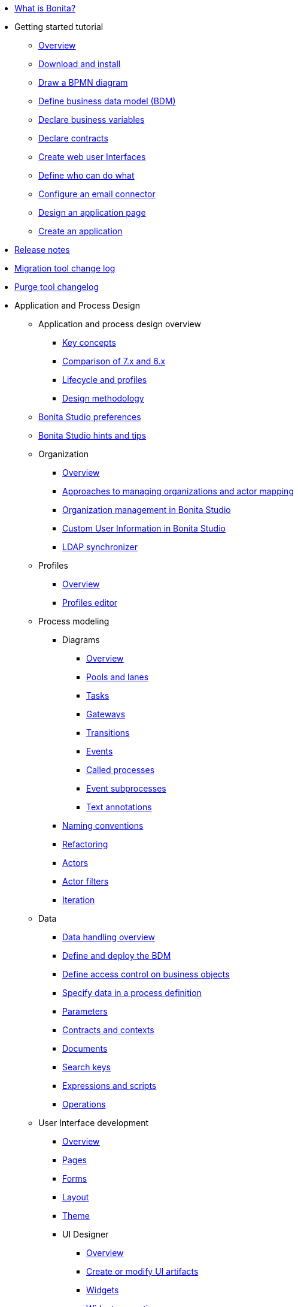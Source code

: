 * xref:what-is-bonita.adoc[What is Bonita?]
* Getting started tutorial
 ** xref:tutorial-overview.adoc[Overview]
 ** xref:bonita-studio-download-installation.adoc[Download and install]
 ** xref:draw-bpmn-diagram.adoc[Draw a BPMN diagram]
 ** xref:define-business-data-model.adoc[Define business data model (BDM)]
 ** xref:declare-business-variables.adoc[Declare business variables]
 ** xref:declare-contracts.adoc[Declare contracts]
 ** xref:create-web-user-interfaces.adoc[Create web user Interfaces]
 ** xref:define-who-can-do-what.adoc[Define who can do what]
 ** xref:configure-email-connector.adoc[Configure an email connector]
 ** xref:design-application-page.adoc[Design an application page]
 ** xref:create-application.adoc[Create an application]
* xref:release-notes.adoc[Release notes]
* xref:migration-tool.adoc[Migration tool change log]
* xref:purge-tool-changelog.adoc[Purge tool changelog]
* Application and Process Design
 ** Application and process design overview
  *** xref:key-concepts.adoc[Key concepts]
  *** xref:comparison-of-7-x-and-6-x.adoc[Comparison of 7.x and 6.x]
  *** xref:lifecycle-and-profiles.adoc[Lifecycle and profiles]
  *** xref:design-methodology.adoc[Design methodology]
 ** xref:bonita-bpm-studio-preferences.adoc[Bonita Studio preferences]
 ** xref:bonita-bpm-studio-hints-and-tips.adoc[Bonita Studio hints and tips]
 ** Organization
  *** xref:organization-overview.adoc[Overview]
  *** xref:approaches-to-managing-organizations-and-actor-mapping.adoc[Approaches to managing organizations and actor mapping]
  *** xref:organization-management-in-bonita-bpm-studio.adoc[Organization management in Bonita Studio]
  *** xref:custom-user-information-in-bonita-bpm-studio.adoc[Custom User Information in Bonita Studio]
  *** xref:ldap-synchronizer.adoc[LDAP synchronizer]
 ** Profiles
  *** xref:profiles-overview.adoc[Overview]
  *** xref:profileCreation.adoc[Profiles editor]
 ** Process modeling
  *** Diagrams
   **** xref:diagram-overview.adoc[Overview]
   **** xref:pools-and-lanes.adoc[Pools and lanes]
   **** xref:diagram-tasks.adoc[Tasks]
   **** xref:gateways.adoc[Gateways]
   **** xref:transitions.adoc[Transitions]
   **** xref:events.adoc[Events]
   **** xref:called-processes.adoc[Called processes]
   **** xref:event-subprocesses.adoc[Event subprocesses]
   **** xref:text-annotations.adoc[Text annotations]
  *** xref:naming-conventions.adoc[Naming conventions]
  *** xref:refactoring.adoc[Refactoring]
  *** xref:actors.adoc[Actors]
  *** xref:actor-filtering.adoc[Actor filters]
  *** xref:iteration.adoc[Iteration]
 ** Data
  *** xref:data-handling-overview.adoc[Data handling overview]
  *** xref:define-and-deploy-the-bdm.adoc[Define and deploy the BDM]
  *** xref:bdm-access-control.adoc[Define access control on business objects]
  *** xref:specify-data-in-a-process-definition.adoc[Specify data in a process definition]
  *** xref:parameters.adoc[Parameters]
  *** xref:contracts-and-contexts.adoc[Contracts and contexts]
  *** xref:documents.adoc[Documents]
  *** xref:define-a-search-index.adoc[Search keys]
  *** xref:expressions-and-scripts.adoc[Expressions and scripts]
  *** xref:operations.adoc[Operations]
 ** User Interface development
  *** xref:page-and-form-development-overview.adoc[Overview]
  *** xref:pages-development.adoc[Pages]
  *** xref:forms-development.adoc[Forms]
  *** xref:layout-development.adoc[Layout]
  *** xref:theme-development.adoc[Theme]
  *** UI Designer
   **** xref:ui-designer-overview.adoc[Overview]
   **** xref:create-or-modify-a-page.adoc[Create or modify UI artifacts]
   **** xref:widgets.adoc[Widgets]
   **** xref:widget-properties.adoc[Widget properties]
   **** Widget use examples
    ***** xref:repeat-a-container-for-a-collection-of-data.adoc[Repeat a container for a collection of data]
   **** xref:fragments.adoc[Fragments]
   **** xref:custom-widgets.adoc[Custom widgets]
   **** xref:data-management.adoc[Data management]
   **** xref:variables.adoc[Variables]
   **** xref:appearance.adoc[Appearance]
   **** xref:assets.adoc[Assets]
   **** xref:multi-language-pages.adoc[Multi-language pages]
   **** xref:migrate-a-form-from-6-x.adoc[Migrate a form from 6.x]
  *** xref:cache-configuration-and-policy.adoc[Cache configuration and policy]
 ** xref:applicationCreation.adoc[Application descriptor]
 ** Connectivity
  *** xref:connectivity-overview.adoc[Overview]
  *** xref:alfresco.adoc[Alfresco]
  *** xref:cmis.adoc[CMIS]
  *** Database
   **** xref:list-of-database-connectors.adoc[List of database connectors]
   **** xref:database-connector-configuration.adoc[Database connector configuration]
   **** xref:graphical-query-builder.adoc[Graphical query builder]
   **** xref:initialize-a-variable-from-a-database-without-scripting-or-java-code.adoc[Initialize a variable from a database without scripting or Java code]
  *** xref:insert-data-in-a-docx-odt-template.adoc[Insert data in a .docx/.odt template]
  *** xref:google-calendar.adoc[Google Calendar]
  *** xref:ldap.adoc[LDAP]
  *** xref:messaging.adoc[Messaging]
  *** xref:generate-pdf-from-an-office-document.adoc[Generate PDF from an Office document]
  *** xref:salesforce.adoc[Salesforce]
  *** xref:sap-jco-3.adoc[SAP JCo 3]
  *** xref:script.adoc[Script]
  *** xref:twitter.adoc[Twitter]
  *** xref:uipath.adoc[UiPath]
  *** Web service
   **** xref:web-service-connector-overview.adoc[Web service connector overview]
   **** xref:web-service-tutorial.adoc[Web service connector tutorial]
 ** Reporting
  *** xref:reporting-overview.adoc[Overview]
  *** xref:set-up-a-reporting-database.adoc[Set up a reporting database]
  *** xref:set-up-kpis.adoc[Set up KPIs]
  *** xref:create-a-report.adoc[Create a report]
 ** xref:import-and-export-a-process.adoc[Import and export a process]
 ** Process configuration
  *** xref:process-configuration-overview.adoc[Overview]
  *** xref:environments.adoc[Environments]
  *** xref:configuring-a-process.adoc[Configure a process]
  *** xref:manage-jar-files.adoc[Manage JAR files]
  *** xref:managing-dependencies.adoc[Manage dependencies]
 ** Process testing
  *** xref:process-testing-overview.adoc[Overview]
  *** xref:configure-a-test-organization.adoc[Configure a test organization]
  *** xref:run-a-process-from-bonita-bpm-studio-for-testing.adoc[Run a process from Bonita Studio for testing]
  *** xref:log-files.adoc[Log files]
 ** xref:project_deploy_in_dev_suite.adoc[Project deployment in Bonita Development Suite]
 ** xref:build-a-process-for-deployment.adoc[Build a process for deployment]
* Installation
 ** xref:bonita-bpm-installation-overview.adoc[Overview]
 ** xref:bonita-bpm-studio-installation.adoc[Bonita Studio installation]
 ** Basic Bonita Platform installation
  *** xref:hardware-and-software-requirements.adoc[Hardware and software requirements]
  *** xref:tomcat-bundle.adoc[Tomcat bundle]
  *** xref:custom-deployment.adoc[Custom Deployment into existing Tomcat installation]
  *** xref:convert-wildfly-into-tomcat.adoc[Convert a WildFly into a Tomcat installation]
  *** xref:BonitaBPM_platform_setup.adoc[Platform configuration]
  *** xref:database-configuration.adoc[Database creation and customization to work with Bonita]
  *** xref:first-steps-after-setup.adoc[First steps after setup]
  *** xref:licenses.adoc[Licenses]
 ** xref:bonita-docker-installation.adoc[Bonita docker installation]
 ** Advanced Bonita Platform installation
  *** Security and authentication
   **** xref:user-authentication-overview.adoc[User authentication overview]
   **** xref:active-directory-or-ldap-authentication.adoc[Active Directory or LDAP authentication]
   **** xref:single-sign-on-with-cas.adoc[Single sign-on with CAS]
   **** xref:single-sign-on-with-saml.adoc[Single sign-on with SAML]
   **** xref:single-sign-on-with-kerberos.adoc[Single sign-on with Kerberos]
   **** xref:enforce-password-policy.adoc[Enforce password policy]
   **** xref:rest-api-authorization.adoc[REST API authorization]
   **** xref:csrf-security.adoc[CSRF security]
   **** xref:enable-cors-in-tomcat-bundle.adoc[Enable CORS in Tomcat bundle]
   **** xref:ssl.adoc[SSL]
   **** xref:tenant_admin_credentials.adoc[Tenant administrator credentials]
   **** xref:guest-user.adoc[Guest user access]
  *** xref:set-log-and-archive-levels.adoc[Set log and archive levels]
  *** xref:configurable-archive.adoc[Configurable Archive]
  *** Performance
   **** xref:performance-tuning.adoc[Performance tuning]
   **** xref:performance-troubleshooting.adoc[Performance troubleshooting]
   **** xref:purge-tool.adoc[Purging unnecessary archive data]
  *** xref:use-gzip-compression.adoc[Use gzip compression]
  *** xref:reverse-proxy-configuration.adoc[Set Bonita behind a reverse-proxy]
  *** Bonita in a cluster
   **** xref:overview-of-bonita-bpm-in-a-cluster.adoc[Overview of Bonita in a cluster]
   **** xref:install-a-bonita-bpm-cluster.adoc[Install a Bonita cluster]
  *** xref:multi-tenancy-and-tenant-configuration.adoc[Multi-tenancy and tenant configuration]
 ** xref:embed-engine.adoc[Embed engine - Lab]
 ** Platform installation examples
  *** xref:ubuntu-openjdk-tomcat-postgresql.adoc[Ubuntu + OpenJDK + Tomcat + PostgreSQL]
  *** xref:bonita-as-windows-service.adoc[Install Tomcat with Bonita as a service in Windows]
 ** xref:product-versioning.adoc[Bonita Versions]
 ** xref:upgrade-from-community-to-a-subscription-edition.adoc[Community to Subscription upgrade]
* Bonita User Interfaces in Production
 ** xref:bonita-bpm-portal-interface-overview.adoc[Overview]
 ** xref:languages.adoc[Languages]
 ** xref:log-in-and-log-out.adoc[Log in and log out]
 ** xref:navigation.adoc[Navigation between User Interfaces]
 ** User Interface for End-users
  *** User Portal
   **** xref:user-process-list.adoc[Process list]
   **** xref:portal-user-case-list.adoc[Case list]
   **** xref:user-task-list.adoc[Task list]
  *** xref:mobile-portal.adoc[Mobile User Portal]
  *** Bonita User Application
   **** xref:user-application-overview.adoc[Overview]
   **** xref:user-process-list.adoc[Process list]
   **** xref:user-application-case-list.adoc[Case list]
   **** xref:user-task-list.adoc[Task list]
 ** User Interface for Administrators
  *** xref:live-update.adoc[Live update]
  *** Administrator Portal
   **** Process Management
    ***** xref:monitoring.adoc[Monitoring]
    ***** xref:processes.adoc[Process list]
    ***** xref:cases.adoc[Case list]
    ***** xref:tasks.adoc[Task list]
    ***** xref:analytics.adoc[Analytics]
   **** Organization
    ***** xref:organization-in-bonita-bpm-portal-overview.adoc[Organization Management]
    ***** xref:import-export-an-organization.adoc[Install/export an organization]
    ***** xref:group.adoc[Manage groups]
    ***** xref:role.adoc[Manage roles]
    ***** Manage users
     ****** xref:manage-a-user.adoc[Manage a user]
     ****** xref:deactivate-a-user.adoc[Deactivate a user]
     ****** xref:custom-user-information-in-bonita-bpm-portal.adoc[Custom User Information]
    ***** Profiles
     ****** xref:profiles-portal-overview.adoc[Overview]
     ****** xref:profile-list-portal.adoc[Profiles Management]
     ****** xref:special-users.adoc[Special users]
   **** xref:bdm-management-in-bonita-bpm-portal.adoc[BDM Management]
   **** Resources
    ***** xref:resource-management.adoc[Resources management]
    ***** xref:pages.adoc[Pages]
    ***** xref:forms.adoc[Forms]
    ***** xref:layouts.adoc[Layouts]
    ***** xref:themes.adoc[Themes]
    ***** xref:api-extensions.adoc[REST API extensions]
   **** xref:applications.adoc[Applications]
   **** Look & Feel
    ***** xref:managing-look-feel.adoc[Manage Look & Feel]
    ***** xref:creating-a-new-look-feel.adoc[Create a new Look & Feel]
   **** xref:licenses.adoc[License information]
  *** Bonita Administrator Application
   **** xref:admin-application-overview.adoc[Overview]
   **** Process Management
    ***** xref:monitoring.adoc[Monitoring]
    ***** xref:admin-application-process-list.adoc[Process list]
    ***** xref:cases.adoc[Case list]
    ***** xref:admin-application-task-list.adoc[Task list]
   **** Organization
    ***** xref:organization-in-bonita-bpm-portal-overview.adoc[Organization Management]
    ***** xref:import-export-an-organization.adoc[Install/export an organization]
    ***** xref:admin-application-groups-list.adoc[Manage groups]
    ***** xref:admin-application-roles-list.adoc[Manage roles]
    ***** Manage users
     ****** xref:admin-application-users-list.adoc[Manage a user]
     ****** xref:custom-user-information-in-bonita-bpm-portal.adoc[Custom User Information]
    ***** User profiles
     ****** xref:profiles-portal-overview.adoc[Overview]
     ****** xref:admin-application-profiles-list.adoc[Profiles Management]
   **** xref:bdm-management-in-bonita-bpm-portal.adoc[BDM Management]
   **** Resources
    ***** xref:admin-application-resources-list.adoc[Resources management]
    ***** xref:pages.adoc[Pages]
    ***** xref:forms.adoc[Forms]
    ***** xref:layouts.adoc[Layouts]
    ***** xref:themes.adoc[Themes]
    ***** xref:api-extensions.adoc[REST API extensions]
   **** xref:applications.adoc[Applications]
   **** xref:licenses.adoc[License information]
* Technical Monitoring
 ** xref:runtime-monitoring.adoc[Overview]
 ** xref:work-execution-audit.adoc[Work execution audit]
* Technical Platform Administration
 ** xref:performance-tuning.adoc[Performance tuning]
 ** xref:performance-troubleshooting.adoc[Performance troubleshooting]
 ** xref:cluster-administration.adoc[Cluster administration]
 ** xref:maintenance-operation.adoc[Bonita Runtime Maintenance Operations]
 ** xref:back-up-bonita-bpm-platform.adoc[Back up Bonita Platform]
 ** xref:configurable-archive.adoc[Configurable Archive]
 ** xref:fault-tolerance.adoc[Fault tolerance mechanisms]
 ** Migration
  *** xref:migration-overview.adoc[Overview]
  *** xref:migrate-from-an-earlier-version-of-bonita-bpm.adoc[Migrate from an earlier version of Bonita]
* Development
 ** xref:software-extensibility.adoc[Platform extensibility overview]
 ** Connectors
  *** xref:connectors-overview.adoc[Overview]
  *** xref:connector-archetype.adoc[Bonita connector archetype]
 ** xref:actor-filter-archetype.adoc[Create an actor filter]
 ** xref:rest-api-extension-archetype.adoc[Create a rest api extension]
 ** xref:api-glossary.adoc[API glossary]
 ** REST API
  *** xref:rest-api-overview.adoc[Overview]
  *** xref:rest-api-authentication.adoc[REST Authentication]
  *** xref:application-api.adoc[Application API]
  *** xref:access-control-api.adoc[Access control API]
  *** xref:bdm-api.adoc[Bdm API]
  *** xref:bpm-api.adoc[Bpm API]
  *** xref:customuserinfo-api.adoc[Customuserinfo API]
  *** xref:form-api.adoc[Form API]
  *** xref:identity-api.adoc[Identity API]
  *** xref:platform-api.adoc[Platform API]
  *** xref:portal-api.adoc[Portal API]
  *** xref:system-api.adoc[System API]
  *** xref:tenant-api.adoc[Tenant API]
  *** xref:rest-api-extensions.adoc[REST API extensions]
  *** xref:manage-files-using-upload-servlet-and-rest-api.adoc[Manage files using upload servlet and REST API]
 ** Engine API
  *** xref:engine-api-overview.adoc[Overview]
  *** xref:create-your-first-project-with-the-engine-apis-and-maven.adoc[Create your first project with the Engine APIs and Maven]
  *** xref:configure-client-of-bonita-bpm-engine.adoc[Configure connection to Bonita Engine]
  *** https://javadoc.bonitasoft.com/api/{javadocVersion}/index.html[Javadoc]
  *** Examples
   **** xref:manage-a-process.adoc[Manage a process]
   **** xref:handle-a-failed-activity.adoc[Handle a failed activity]
   **** xref:manage-an-organization.adoc[Manage an organization]
   **** xref:manage-users.adoc[Manage users]
   **** xref:handling-documents.adoc[Handle documents]
   **** xref:create-administration-tools.adoc[Create administration tools]
   **** xref:restore-default-look-feel.adoc[Restore the default Look & Feel]
   **** xref:manage-the-platform.adoc[Manage the platform]
  *** xref:using-list-and-search-methods.adoc[List and search methods]
  *** xref:queriable-logging.adoc[Queriable logger]
  *** xref:log-in-with-cas.adoc[Log in with CAS]
 ** xref:bonita-bpm-portal-urls.adoc[Bonita Portal URLs]
 ** Living application
  *** xref:bonita-layout.adoc[Bonita Layout]
  *** xref:living-application-layout.adoc[Living application layout]
  *** xref:multi-language-applications.adoc[Multi-language applications]
  *** xref:customize-layouts.adoc[Customize layouts]
  *** xref:customize-living-application-theme.adoc[Customize living application theme]
 ** xref:logging.adoc[Logs]
 ** xref:workspaces-and-repositories.adoc[Workspaces and projects]
 ** Continuous integration
  *** xref:automating-builds.adoc[Automate builds]
  *** xref:set-up-continuous-integration.adoc[Set up continuous integration]
* Collaboration
 ** xref:project-documentation-generation.adoc[Project documentation generation]
 ** xref:shared-project.adoc[Using a shared project]
* Howtos
 ** xref:uid-case-overview-tutorial.adoc[Create a case overview page using the UI Designer]
 ** xref:optimize-user-tasklist.adoc[Create unique task names for the user task list]
 ** xref:manage-control-in-forms.adoc[Control and validate forms in the UI Designer]
 ** xref:list-of-documents.adoc[Manage a list of documents]
 ** xref:bo-multiple-refs-tutorial.adoc[Manage multiple references in Business Objects]
 ** xref:custom-authorization-rule-mapping.adoc[Map authorization rules]
 ** xref:rta-mail-template.adoc[Use the rich textarea widget in a mail template]
 ** xref:datetimes-management-tutorial.adoc[Manage dates and times in BDM and User Interfaces]
 ** xref:bdm-in-rest-api.adoc[Manage BDM in custom Rest APIs]
 ** xref:share-a-repository-on-github.adoc[Share a project on GitHub]
 ** xref:migrate-a-svn-repository-to-github.adoc[Migrate a SVN repository to a Git repository]
 ** xref:configure-maven.adoc[Configure Maven]
 ** xref:uid-vertical-tabs-container-tutorial.adoc[Create a vertical tabs container for all devices]
 ** xref:groovy-in-bonita.adoc[Use Groovy in Bonita]
 ** xref:use-bonita-acm.adoc[Enable Adaptive Case Management with Bonita]
 ** xref:event-handlers.adoc[Create an event handler]
* Contributing
 ** xref:building-community-edition-from-source.adoc[Build Bonita Community edition from source files]
 ** Bonita Engine developer documentation
  *** xref:engine-architecture-overview.adoc[Bonita Engine architecture overview]
  *** xref:engine-flow-node-states.adoc[Flow node states]
  *** xref:timers-execution.adoc[Timers execution]
  *** xref:connectors-execution.adoc[Connectors execution]
  *** Works
   **** xref:work-execution.adoc[Work execution]
   **** xref:work-locking.adoc[Work locking]
  *** xref:execution-sequence-states-and-transactions.adoc[BPM process / task execution sequence]
  *** xref:how-a-flownode-is-executed.adoc[How flow node is executed]
  *** xref:how-a-flownode-is-completed.adoc[How a flownode is completed]
  *** xref:how-a-call-activity-is-executed.adoc[How a call activity is executed]
  *** xref:how-a-process-is-completed.adoc[How a process is executed]
  *** xref:how-an-event-is-executed.adoc[How an event is executed]
